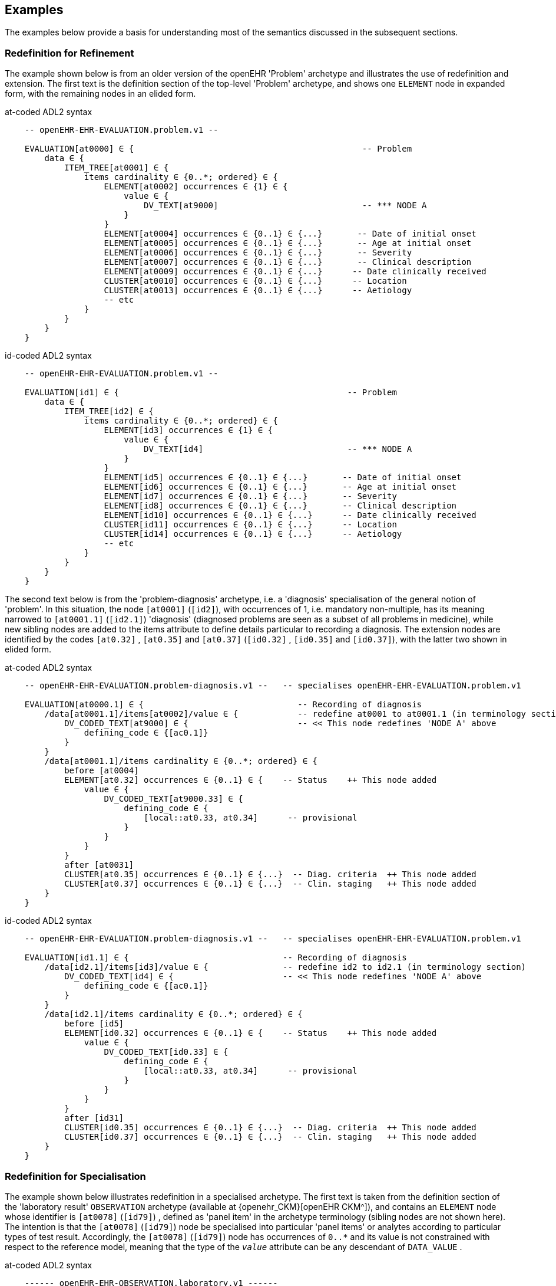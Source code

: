 == Examples

The examples below provide a basis for understanding most of the semantics discussed in the subsequent sections.

=== Redefinition for Refinement

The example shown below is from an older version of the openEHR 'Problem' archetype and illustrates the use of redefinition and extension. The first text is the definition section of the top-level 'Problem' archetype, and shows one `ELEMENT` node in expanded form, with the remaining nodes in an elided form.

.at-coded ADL2 syntax
[source, cadl]
--------
    -- openEHR-EHR-EVALUATION.problem.v1 --
    
    EVALUATION[at0000] ∈ {                                              -- Problem
        data ∈ {
            ITEM_TREE[at0001] ∈ {
                items cardinality ∈ {0..*; ordered} ∈ {
                    ELEMENT[at0002] occurrences ∈ {1} ∈ {
                        value ∈ {
                            DV_TEXT[at9000]                             -- *** NODE A
                        }
                    }
                    ELEMENT[at0004] occurrences ∈ {0..1} ∈ {...}       -- Date of initial onset
                    ELEMENT[at0005] occurrences ∈ {0..1} ∈ {...}       -- Age at initial onset
                    ELEMENT[at0006] occurrences ∈ {0..1} ∈ {...}       -- Severity
                    ELEMENT[at0007] occurrences ∈ {0..1} ∈ {...}       -- Clinical description
                    ELEMENT[at0009] occurrences ∈ {0..1} ∈ {...}      -- Date clinically received
                    CLUSTER[at0010] occurrences ∈ {0..1} ∈ {...}      -- Location
                    CLUSTER[at0013] occurrences ∈ {0..1} ∈ {...}      -- Aetiology
                    -- etc
                }
            }
        }
    }
--------

.id-coded ADL2 syntax
[source, cadl]
--------
    -- openEHR-EHR-EVALUATION.problem.v1 --

    EVALUATION[id1] ∈ {                                              -- Problem
        data ∈ {
            ITEM_TREE[id2] ∈ {
                items cardinality ∈ {0..*; ordered} ∈ {
                    ELEMENT[id3] occurrences ∈ {1} ∈ {
                        value ∈ {
                            DV_TEXT[id4]                             -- *** NODE A
                        }
                    }
                    ELEMENT[id5] occurrences ∈ {0..1} ∈ {...}       -- Date of initial onset
                    ELEMENT[id6] occurrences ∈ {0..1} ∈ {...}       -- Age at initial onset
                    ELEMENT[id7] occurrences ∈ {0..1} ∈ {...}       -- Severity
                    ELEMENT[id8] occurrences ∈ {0..1} ∈ {...}       -- Clinical description
                    ELEMENT[id10] occurrences ∈ {0..1} ∈ {...}      -- Date clinically received
                    CLUSTER[id11] occurrences ∈ {0..1} ∈ {...}      -- Location
                    CLUSTER[id14] occurrences ∈ {0..1} ∈ {...}      -- Aetiology
                    -- etc
                }
            }
        }
    }
--------

The second text below is from the 'problem-diagnosis' archetype, i.e. a 'diagnosis' specialisation of the general notion of 'problem'. In this situation, the node `[at0001]` (`[id2]`), with occurrences of 1, i.e. mandatory non-multiple, has its meaning narrowed to `[at0001.1]` (`[id2.1]`) 'diagnosis' (diagnosed problems are seen as a subset of all problems in medicine), while new sibling nodes are added to the items attribute to define details particular to recording a diagnosis. The extension nodes are identified by the codes `[at0.32]` , `[at0.35]` and `[at0.37]` (`[id0.32]` , `[id0.35]` and `[id0.37]`), with the latter two shown in elided form.

.at-coded ADL2 syntax
[source, cadl]
--------
    -- openEHR-EHR-EVALUATION.problem-diagnosis.v1 --   -- specialises openEHR-EHR-EVALUATION.problem.v1
    
    EVALUATION[at0000.1] ∈ {                               -- Recording of diagnosis
        /data[at0001.1]/items[at0002]/value ∈ {            -- redefine at0001 to at0001.1 (in terminology section)
            DV_CODED_TEXT[at9000] ∈ {                      -- << This node redefines 'NODE A' above
                defining_code ∈ {[ac0.1]}
            }
        }
        /data[at0001.1]/items cardinality ∈ {0..*; ordered} ∈ {
            before [at0004]
            ELEMENT[at0.32] occurrences ∈ {0..1} ∈ {    -- Status    ++ This node added
                value ∈ {
                    DV_CODED_TEXT[at9000.33] ∈ {
                        defining_code ∈ {
                            [local::at0.33, at0.34]      -- provisional
                        }
                    }
                }
            }
            after [at0031]
            CLUSTER[at0.35] occurrences ∈ {0..1} ∈ {...}  -- Diag. criteria  ++ This node added
            CLUSTER[at0.37] occurrences ∈ {0..1} ∈ {...}  -- Clin. staging   ++ This node added
        }
    }
--------

.id-coded ADL2 syntax
[source, cadl]
--------
    -- openEHR-EHR-EVALUATION.problem-diagnosis.v1 --   -- specialises openEHR-EHR-EVALUATION.problem.v1

    EVALUATION[id1.1] ∈ {                               -- Recording of diagnosis
        /data[id2.1]/items[id3]/value ∈ {               -- redefine id2 to id2.1 (in terminology section)
            DV_CODED_TEXT[id4] ∈ {                      -- << This node redefines 'NODE A' above
                defining_code ∈ {[ac0.1]}
            }
        }
        /data[id2.1]/items cardinality ∈ {0..*; ordered} ∈ {
            before [id5]
            ELEMENT[id0.32] occurrences ∈ {0..1} ∈ {    -- Status    ++ This node added
                value ∈ {
                    DV_CODED_TEXT[id0.33] ∈ {
                        defining_code ∈ {
                            [local::at0.33, at0.34]      -- provisional
                        }
                    }
                }
            }
            after [id31]
            CLUSTER[id0.35] occurrences ∈ {0..1} ∈ {...}  -- Diag. criteria  ++ This node added
            CLUSTER[id0.37] occurrences ∈ {0..1} ∈ {...}  -- Clin. staging   ++ This node added
        }
    }
--------

[[redefinition_for_specialisation]]
=== Redefinition for Specialisation

The example shown below illustrates redefinition in a specialised archetype. The first text is taken from the definition section of the 'laboratory result' `OBSERVATION` archetype (available at {openehr_CKM}[openEHR CKM^]), and contains an `ELEMENT` node whose identifier is `[at0078]` (`[id79]`) , defined as 'panel item' in the archetype terminology (sibling nodes are not shown here). The intention is that the `[at0078]` (`[id79]`) node be specialised into particular 'panel items' or analytes according to particular types of test result. Accordingly, the `[at0078]` (`[id79]`) node has occurrences of `0..*` and its value is not constrained with respect to the reference model, meaning that the type of the `_value_` attribute can be any descendant of `DATA_VALUE` .

.at-coded ADL2 syntax
[source, cadl]
--------
    ------ openEHR-EHR-OBSERVATION.laboratory.v1 ------
    OBSERVATION[at0000] ∈ {                                                       -- Laboratory Result
        data ∈ {
            HISTORY[at0001] ∈ {
                events ∈ {
                    EVENT[at0002] ∈ {                                             -- Any event
                        data ∈ {
                            ITEM_TREE[at0003] ∈ {
                                items cardinality ∈ {0..*; unordered} ∈ {
                                    CLUSTER[at0004] occurrences ∈ {1} ∈ {...}      -- Specimen
                                    ELEMENT[at0007] occurrences ∈ {0..1} ∈ {...}   -- Diagnostic services
                                    CLUSTER[at0010] occurrences ∈ {0..*} ∈ {...}  -- level 1
                                    ELEMENT[at0078] occurrences ∈ {0..*}          -- panel item
                                    ELEMENT[at0016] occurrences ∈ {0..1} ∈ {...}  -- Overall Comment
                                    CLUSTER[at0017] occurrences ∈ {0..1} ∈ {...}  -- Quality
                                    ELEMENT[at0036] occurrences ∈ {0..1} ∈ {...}  -- Multimedia rep.
                                }
                            }
                        }
                    }
                }
            }
        }
    }
--------

.id-coded ADL2 syntax
[source, cadl]
--------
    ------ openEHR-EHR-OBSERVATION.laboratory.v1 ------
    OBSERVATION[id1] ∈ {                                                       -- Laboratory Result
        data ∈ {
            HISTORY[id2] ∈ {
                events ∈ {
                    EVENT[id3] ∈ {                                             -- Any event
                        data ∈ {
                            ITEM_TREE[id4] ∈ {
                                items cardinality ∈ {0..*; unordered} ∈ {
                                    CLUSTER[id5] occurrences ∈ {1} ∈ {...}      -- Specimen
                                    ELEMENT[id8] occurrences ∈ {0..1} ∈ {...}   -- Diagnostic services
                                    CLUSTER[id11] occurrences ∈ {0..*} ∈ {...}  -- level 1
                                    ELEMENT[id79] occurrences ∈ {0..*}          -- panel item
                                    ELEMENT[id17] occurrences ∈ {0..1} ∈ {...}  -- Overall Comment
                                    CLUSTER[id18] occurrences ∈ {0..1} ∈ {...}  -- Quality
                                    ELEMENT[id37] occurrences ∈ {0..1} ∈ {...}  -- Multimedia rep.
                                }
                            }
                        }
                    }
                }
            }
        }
    }
--------

The second text, below, is a specialised version of the laboratory result archetype, defining 'thyroid function test result'.

.at-coded ADL2 syntax
[source, cadl]
--------
    ------ openEHR-EHR-OBSERVATION.laboratory-thyroid.v1 ------
    OBSERVATION[at0000.1] -- Thyroid function tests
        /data[at0001]/events[at0002]/data[at0003]/items ∈ {
            ELEMENT[at0078.1] occurrences ∈ {0..1} ∈ {        -- TSH
                value ∈ {
                    DV_QUANTITY[at9001.7] ∈ {
                        property ∈ {[at9000]}
                        magnitude ∈ {|0.0..100.0|}
                        units ∈ {"mIU/l"}
                    }
                }
            }
            ELEMENT[at0078.2] occurrences ∈ {0..1} ∈ {...}    -- Free Triiodothyronine (Free T3)
            ELEMENT[at0078.3] occurrences ∈ {0..1} ∈ {...}    -- Total Triiodothyronine (Total T3)
            ELEMENT[at0078.4] occurrences ∈ {0..1} ∈ {...}    -- Free thyroxine (Free T4)
            ELEMENT[at0078.5] occurrences ∈ {0..1} ∈ {...}    -- Total Thyroxine (Total T4)
            ELEMENT[at0078.6] occurrences ∈ {0..1} ∈ {...}    -- T4 loaded uptake
            ELEMENT[at0078.7] occurrences ∈ {0..1} ∈ {...}    -- Free Triiodothyronine index (Free T3 index)
            ELEMENT[at0078.8] occurrences ∈ {0..1} ∈ {...}    -- Free thyroxine index (FTI)
        }
    }
--------

.id-coded ADL2 syntax
[source, cadl]
--------
    ------ openEHR-EHR-OBSERVATION.laboratory-thyroid.v1 ------
    OBSERVATION[id1.1] -- Thyroid function tests
        /data[id2]/events[id3]/data[id4]/items ∈ {
            ELEMENT[id79.1] occurrences ∈ {0..1} ∈ {        -- TSH
                value ∈ {
                    DV_QUANTITY[id0.7] ∈ {
                        property ∈ {[at15]}
                        magnitude ∈ {|0.0..100.0|}
                        units ∈ {"mIU/l"}
                    }
                }
            }
            ELEMENT[id79.2] occurrences ∈ {0..1} ∈ {...}    -- Free Triiodothyronine (Free T3)
            ELEMENT[id79.3] occurrences ∈ {0..1} ∈ {...}    -- Total Triiodothyronine (Total T3)
            ELEMENT[id79.4] occurrences ∈ {0..1} ∈ {...}    -- Free thyroxine (Free T4)
            ELEMENT[id79.5] occurrences ∈ {0..1} ∈ {...}    -- Total Thyroxine (Total T4)
            ELEMENT[id79.6] occurrences ∈ {0..1} ∈ {...}    -- T4 loaded uptake
            ELEMENT[id79.7] occurrences ∈ {0..1} ∈ {...}    -- Free Triiodothyronine index (Free T3 index)
            ELEMENT[id79.8] occurrences ∈ {0..1} ∈ {...}    -- Free thyroxine index (FTI)
        }
    }
--------

The redefinitions include:

* a redefinition of the top-level object node identifier `[at0000]` (`[id1]`), with the specialised node identifier `[at0000.1]` (`[id1.1]`);
* eight nodes redefining the `[at0078]` (`[id79]`) node are shown, with overridden node identifiers `[at0078.1]` - `[at0078.8]` (`[id79.1]` - `[id79.8]`);
* reduced occurrences (`0..1` in each case);
* redefinition of the `_value_` attribute of each `ELEMENT` type to `DV_QUANTITY`, shown in expanded form for node `[at0078.1]` (`[id79.1]`).

Note that the original `ELEMENT[at0078]` (`ELEMENT[id79]`) node with `occurrences` of `0..*` remains a valid constraint node: the fact of specialisation does not remove it. If the intention is that the specialised nodes constitute an _exhaustive_ redefinition of the original node, the latter can be effectively removed, as described in <<_exhaustive_and_non_exhaustive_redefinition>>.

This archetype is typical of a class of specialisations that use only redefinition, due to the fact that all objects in the redefined part of the specialised version are semantically specific kinds of a general object, in this case, 'panel item'.

==== Specialisation with Cloning

In the previous example, each of the nodes with identifiers of the form `at0078.N` (`id79.N`) would be effectively copied to the flat output, since the node being redefined `at0078` (`id79`) has no sub-structure, i.e. it is a 'matches any' node. However, the general case is that the node in the parent has its own structure, typically some boilerplate nodes that would be used by any specialisation. In that case, an archetype containing nodes that specialise a node with existing structure cause a 'clone and overlay' operation. That is, to generate the flat output of the specialised archetype, the parent node is first cloned from the flat parent to the new flat output, and then the specialised node is overlaid on the cloned structure. The following example shows a parent archetype that defines a 'laboratory result' structure as a `CLUSTER` containing a number of `ELEMENT` objects, defining things like Result value, Reference range guidance and so on. The `at0001` (`id2`) Result value node is intended to be specialised.

Parent archetype:

.at-coded ADL2 syntax
[source, cadl]
--------
    CLUSTER[at0000] ∈ {                                         -- Laboratory test panel
        items ∈ {
            CLUSTER[at0002] ∈ {                                 -- Laboratory Result
                items ∈ {
                    ELEMENT[at0001] occurrences ∈ {0..1}        -- Result Value
                    ELEMENT[at0003] ∈ {                         -- Result Comment
                        value ∈ {
                            DV_TEXT[at9000]
                        }
                    }
                    ELEMENT[at0004] occurrences ∈ {0..1} ∈ {   -- Ref. Range Guidance
                        value ∈ {
                            DV_TEXT[at9001]
                        }
                    }
                    ELEMENT[at0005] occurrences ∈ {0..1} ∈ {   -- Result Value Status
                        value ∈ {
                            DV_CODED_TEXT[at9002] ∈ {
                                defining_code ∈ {[ac1]}                 
                            }
                        }
                    }
                    ELEMENT[at0006] occurrences ∈ {0..1} ∈ {   -- D/T Result Val Status
                        value ∈ {
                            DV_DATE_TIME[at9003]
                        }
                    }
                }
            }
            allow_archetype CLUSTER[at0013] ∈ {                -- Other Detail
                include
                    archetype_id/value ∈ {/.*/}
            }
        }
    }
--------

.id-coded ADL2 syntax
[source, cadl]
--------
    CLUSTER[id1] ∈ {                                         -- Laboratory test panel
        items ∈ {
            CLUSTER[id3] ∈ {                                 -- Laboratory Result
                items ∈ {
                    ELEMENT[id2] occurrences ∈ {0..1}        -- Result Value
                    ELEMENT[id4] ∈ {                         -- Result Comment
                        value ∈ {
                            DV_TEXT[id15]
                        }
                    }
                    ELEMENT[id5] occurrences ∈ {0..1} ∈ {   -- Ref. Range Guidance
                        value ∈ {
                            DV_TEXT[id16]
                        }
                    }
                    ELEMENT[id6] occurrences ∈ {0..1} ∈ {   -- Result Value Status
                        value ∈ {
                            DV_CODED_TEXT[id17] ∈ {
                                defining_code ∈ {[ac1]}
                            }
                        }
                    }
                    ELEMENT[id7] occurrences ∈ {0..1} ∈ {   -- D/T Result Val Status
                        value ∈ {
                            DV_DATE_TIME[id18]
                        }
                    }
                }
            }
            allow_archetype CLUSTER[id14] ∈ {                -- Other Detail
                include
                    archetype_id/value ∈ {/.*/}
            }
        }
    }
--------

Specialised child archetype:

.at-coded ADL2 syntax
[source, cadl]
--------
    CLUSTER[at0000.1] ∈ {    -- Lipid studies panel
        /items ∈ {
            CLUSTER[at0002.1] ∈ {    -- LDL Cholesterol Result
                items ∈ {
                    ELEMENT[at0001.1] ∈ {    -- LDL Cholesterol
                        value ∈ {
                            DV_QUANTITY[at9000.1] ∈ {
                                property ∈ {[at0.1]}
                                magnitude ∈ {|>=0.0|}
                                units ∈ {"mmol/l"}
                            }
                        }
                    }
                }
            }
            CLUSTER[at0002.2] ∈ {    -- HDL Cholesterol Result
                items ∈ {
                    ELEMENT[at0001.2] ∈ {    -- HDL Cholesterol
                        value ∈ {
                            DV_QUANTITY[at9000.2] ∈ {
                                property ∈ {[at0.1]}
                                magnitude ∈ {|>=0.0|}
                                units ∈ {"mmol/l"}
                            }
                        }
                    }
                }
            }
            CLUSTER[at0002.3] ∈ {...}    -- Ratio Result
            CLUSTER[at0002.4] ∈ {...}    -- Triglyceride Result
            CLUSTER[at0002.5] ∈ {        -- Total Result
                items ∈ {
                    ELEMENT[at0001.5] ∈ {    -- Total cholesterol
                        value ∈ {
                            DV_QUANTITY[at9000.5] ∈ {
                                property ∈ {[at0.1]}
                                magnitude ∈ {|>=0.0|}
                                units ∈ {"mosmol/l"}
                            }
                        }
                    }
                }
            }
            CLUSTER[at0005.6]     -- ! - Laboratory Result
        }
    }
--------

.id-coded ADL2 syntax
[source, cadl]
--------
    CLUSTER[id1.1] ∈ {    -- Lipid studies panel
        /items ∈ {
            CLUSTER[id3.1] ∈ {    -- LDL Cholesterol Result
                items ∈ {
                    ELEMENT[id2.1] ∈ {    -- LDL Cholesterol
                        value ∈ {
                            DV_QUANTITY[id0.1] ∈ {
                                property ∈ {[at0.1]}
                                magnitude ∈ {|>=0.0|}
                                units ∈ {"mmol/l"}
                            }
                        }
                    }
                }
            }
            CLUSTER[id3.2] ∈ {    -- HDL Cholesterol Result
                items ∈ {
                    ELEMENT[id2.2] ∈ {    -- HDL Cholesterol
                        value ∈ {
                            DV_QUANTITY[id0.2] ∈ {
                                property ∈ {[at0.1]}
                                magnitude ∈ {|>=0.0|}
                                units ∈ {"mmol/l"}
                            }
                        }
                    }
                }
            }
            CLUSTER[id3.3] ∈ {...}    -- Ratio Result
            CLUSTER[id3.4] ∈ {...}    -- Triglyceride Result
            CLUSTER[id3.5] ∈ {        -- Total Result
                items ∈ {
                    ELEMENT[id2.5] ∈ {    -- Total cholesterol
                        value ∈ {
                            DV_QUANTITY[id0.5] ∈ {
                                property ∈ {[at0.1]}
                                magnitude ∈ {|>=0.0|}
                                units ∈ {"mosmol/l"}
                            }
                        }
                    }
                }
            }
            CLUSTER[id3.6]     -- ! - Laboratory Result
        }
    }
--------

The flattened result consists of a number of repetitions of the entire `CLUSTER[at0002]` (`CLUSTER[id3]`) structure from the parent, corresponding to the specialisations in the child. The ADL source form is too large to show here, but the {openehr_awb}[ADL Workbench^] provides a visualisation in <<specialisation_with_cloning>>. In this figure we can see that the `CLUSTER` / `ELEMENT` overlays from the child archetype have been overlaid on clones of the `CLUSTER[id3]` structure from the parent, preserving the `at0003` , `at0004` (`id4` , `id5`) etc nodes. Elements shown in light blue are inherited; where they appear under the nodes `[at0002.1]`, `[at0002.2]` (`[id3.1]`, `[id3.2]`) etc, they are cloned from the corresponding nodes under `[at0002]` (`[id3]`).

[.text-center]
.Specialisation with Cloning
image::{images_uri}/specialisation_with_cloning.png[id=specialisation_with_cloning, align="center", width="75%"]

It can also be seen that the original `[at0002]` (`[id3]`) sub-tree remains. This can be removed if required, as described in <<_exhaustive_and_non_exhaustive_redefinition>>.

